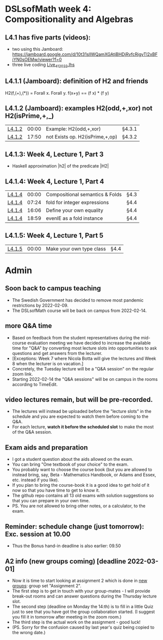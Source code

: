 * DSLsofMath week 4: Compositionality and Algebras
** L4.1 has five parts (videos):
+ two using this Jamboard: https://jamboard.google.com/d/10t31slIWQamXGAtjBHDjRvfcRigvTl2xBFjYN0sOEMw/viewer?f=0
+ three live coding [[file:Live_4_1_2022.lhs][Live_4_1_2022.lhs]]
** L4.1.1 (Jamboard): definition of H2 and friends
  H2(f,(+),(*)) = Forall x. Forall y. f(x+y)  ==  (f x) * (f y)
** L4.1.2 (Jamboard): examples H2(odd,+,xor) not H2(isPrime,+,_)
| [[https://www.youtube.com/watch?v=WJHVG-IMx-k&list=PLf5C73P7ab-5sdvsqCjnF8iaYOtXMRNaZ&index=28][L4.1.2]] | 00:00 | Example: H2(odd,+,xor)          | §4.3.1 |
| [[https://www.youtube.com/watch?v=WJHVG-IMx-k&list=PLf5C73P7ab-5sdvsqCjnF8iaYOtXMRNaZ&index=28&t=1070][L4.1.2]] | 17:50 | not Exists op. H2(isPrime,+,op) | §4.3.2 |
** L4.1.3: Week 4, Lecture 1, Part 3
+ Haskell approximation |h2| of the predicate |H2|
** L4.1.4: Week 4, Lecture 1, Part 4
| [[https://www.youtube.com/watch?v=qljehEikpkw&list=PLf5C73P7ab-5sdvsqCjnF8iaYOtXMRNaZ&index=30][L4.1.4]] | 00:00 | Compositional semantics & Folds | §4.3   |
| [[https://www.youtube.com/watch?v=qljehEikpkw&list=PLf5C73P7ab-5sdvsqCjnF8iaYOtXMRNaZ&index=30&t=444][L4.1.4]] | 07:24 | fold for integer expressions    | §4.4   |
| [[https://www.youtube.com/watch?v=qljehEikpkw&list=PLf5C73P7ab-5sdvsqCjnF8iaYOtXMRNaZ&index=30&t=966][L4.1.4]] | 16:06 | Define your own equality        | §4.4   |
| [[https://www.youtube.com/watch?v=qljehEikpkw&list=PLf5C73P7ab-5sdvsqCjnF8iaYOtXMRNaZ&index=30&t=1139][L4.1.4]] | 18:59 | evenIE as a fold instance       | §4.4   |
** L4.1.5: Week 4, Lecture 1, Part 5
| [[https://www.youtube.com/watch?v=aiVgiwQOtU8&list=PLf5C73P7ab-5sdvsqCjnF8iaYOtXMRNaZ&index=31][L4.1.5]] | 00:00 | Make your own type class        | §4.4   |


* Admin
** Soon back to campus teaching
+ The Swedish Government has decided to remove most pandemic
  restrictions by 2022-02-09.
+ The DSLsofMath course will be back on campus from 2022-02-14.
** more Q&A time
+ Based on feedback from the student representatives during the
  mid-course evaluation meeting we have decided to increase the
  available time for "Q&A" by converting most lecture slots into
  opportunities to ask questions and get answers from the lecturer.
+ [Exceptions: Week 7 where Nicola Botta will give the lectures and
  Week 8 when the lecturer is on vacation.]
+ Concretely, the Tuesday lecture will be a "Q&A session" on the
  regular zoom link.
+ Starting 2022-02-14 the "Q&A sessions" will be on campus in the
  rooms according to TimeEdit.
** video lectures remain, but will be pre-recorded.
+ The lectures will instead be uploaded before the "lecture slots" in
  the schedule and you are expected to watch them before coming to the
  Q&A.
+ For each lecture, *watch it before the scheduled slot* to make the
  most of the Q&A session.
** Exam aids and preparation
+ I got a student question about the aids allowed on the exam.
+ You can bring "One textbook of your choice" to the exam.
+ You probably want to choose the course book (but you are allowed to
  instead bring, say, Beta - Mathematics Handbook, or Adams and Essex,
  etc. instead if you like).
+ If you plan to bring the course-book it is a good idea to get hold
  of it now so that you have time to get to know it.
+ The github repo contains all 13 old exams with solution suggestions
  so that you can prepare in your own time.
+ PS. You are not allowed to bring other notes, or a calculator, to
  the exam.
** Reminder: schedule change (just tomorrow): Exc. session at 10.00
+ Thus the Bonus hand-in deadline is also earlier: 09.50
** A2 info (new groups coming) [deadline 2022-03-01]
+ Now it is time to start looking at assignment 2 which is done in
  [[https://chalmers.instructure.com/courses/17542/groups#tab-9713][new groups]]: group set "Assignment 2".
+ The first step is to get in touch with your group-mates - I will
  provide break-out rooms and can answer questions during the Thursday
  lecture slot.
+ The second step (deadline on Monday the 14:th) is to fill in a
  little Quiz just to see that you have got the group collaboration
  started. (I suggest you fill it in tomorrow after meeting in the
  zoom room.)
+ The third step is the actual work on the assignment - good luck!
+ (PS. Sorry for the confusion caused by last year's quiz being copied
  to the wrong date.)

